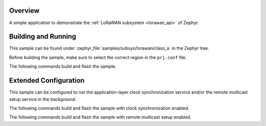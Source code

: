 .. zephyr:code-sample:: lorawan-class-a
   :name: LoRaWAN class A device
   :relevant-api: lorawan_api

   Join a LoRaWAN network and send a message periodically.

Overview
********

A simple application to demonstrate the :ref:`LoRaWAN subsystem <lorawan_api>` of Zephyr.

Building and Running
********************

This sample can be found under
:zephyr_file:`samples/subsys/lorawan/class_a` in the Zephyr tree.

Before building the sample, make sure to select the correct region in the
``prj.conf`` file.

The following commands build and flash the sample.

.. zephyr-app-commands::
   :zephyr-app: samples/subsys/lorawan/class_a
   :board: nucleo_wl55jc
   :goals: build flash
   :compact:

Extended Configuration
**********************

This sample can be configured to run the application-layer clock
synchronization service and/or the remote multicast setup service
in the background.

The following commands build and flash the sample with clock synchronization
enabled.

.. zephyr-app-commands::
   :zephyr-app: samples/subsys/lorawan/class_a
   :board: nucleo_wl55jc
   :goals: build flash
   :gen-args: -DEXTRA_CONF_FILE=overlay-clock-sync.conf
   :compact:

The following commands build and flash the sample with remote multicast setup
enabled.

.. zephyr-app-commands::
   :zephyr-app: samples/subsys/lorawan/class_a
   :board: nucleo_wl55jc
   :goals: build flash
   :gen-args: -DEXTRA_CONF_FILE=overlay-multicast.conf
   :compact:
